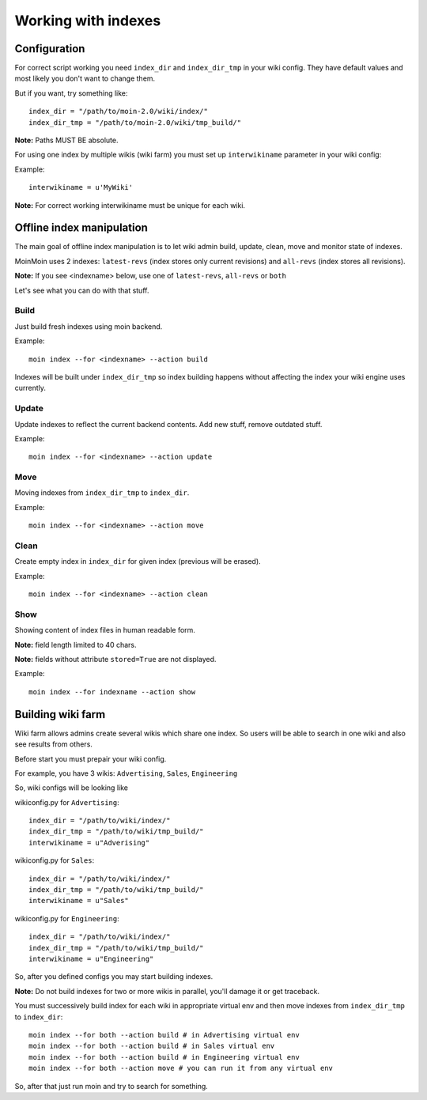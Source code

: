 ====================
Working with indexes
====================
Configuration
=============
For correct script working you need ``index_dir`` and ``index_dir_tmp`` in
your wiki config. They have default values and most likely you don't want to change
them.

But if you want, try something like::

      index_dir = "/path/to/moin-2.0/wiki/index/"
      index_dir_tmp = "/path/to/moin-2.0/wiki/tmp_build/"

**Note:** Paths MUST BE absolute.

For using one index by multiple wikis (wiki farm) you must set up ``interwikiname``
parameter in your wiki config:

Example::

        interwikiname = u'MyWiki'

**Note:** For correct working interwikiname must be unique for each wiki.

Offline index manipulation
==========================
The main goal of offline index manipulation is to let wiki admin build, update, clean,
move and monitor state of indexes.

MoinMoin uses 2 indexes: ``latest-revs`` (index stores only current revisions)
and ``all-revs`` (index stores all revisions).

**Note:** If you see <indexname> below, use one of ``latest-revs``, ``all-revs``
or ``both`` 

Let's see what you can do with that stuff.

Build
-----
Just build fresh indexes using moin backend.

Example::

    moin index --for <indexname> --action build

Indexes will be built under ``index_dir_tmp`` so index building happens without
affecting the index your wiki engine uses currently.

Update
------
Update indexes to reflect the current backend contents. Add new stuff, remove
outdated stuff.

Example::

    moin index --for <indexname> --action update

Move
----
Moving indexes from ``index_dir_tmp`` to ``index_dir``.

Example::

    moin index --for <indexname> --action move

Clean
-----
Create empty index in ``index_dir`` for given index (previous will be erased).

Example::

    moin index --for <indexname> --action clean

Show
----
Showing content of index files in human readable form.

**Note:** field length limited to 40 chars.

**Note:** fields without attribute ``stored=True`` are not displayed.

Example::

    moin index --for indexname --action show

Building wiki farm
==================
Wiki farm allows admins create several wikis which share one index. So users
will be able to search in one wiki and also see results from others.

Before start you must prepair your wiki config.

For example, you have 3 wikis: ``Advertising``, ``Sales``, ``Engineering``

So, wiki configs will be looking like 

wikiconfig.py for ``Advertising``::

      index_dir = "/path/to/wiki/index/"
      index_dir_tmp = "/path/to/wiki/tmp_build/"
      interwikiname = u"Adverising"

wikiconfig.py for ``Sales``::

      index_dir = "/path/to/wiki/index/"
      index_dir_tmp = "/path/to/wiki/tmp_build/"
      interwikiname = u"Sales"

wikiconfig.py for ``Engineering``::

      index_dir = "/path/to/wiki/index/"
      index_dir_tmp = "/path/to/wiki/tmp_build/"
      interwikiname = u"Engineering"

So, after you defined configs you may start building indexes.

**Note:** Do not build indexes for two or more wikis in parallel, you'll damage
it or get traceback.

You must successively build index for each wiki in appropriate virtual env and then
move indexes from ``index_dir_tmp`` to ``index_dir``::

     moin index --for both --action build # in Advertising virtual env
     moin index --for both --action build # in Sales virtual env
     moin index --for both --action build # in Engineering virtual env
     moin index --for both --action move # you can run it from any virtual env

So, after that just run moin and try to search for something.
